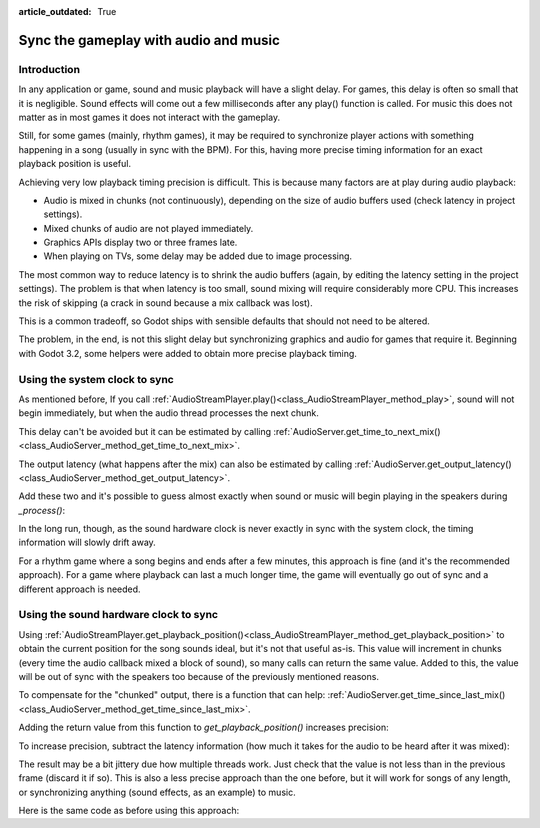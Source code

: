 :article_outdated: True

.. _doc_sync_with_audio:

Sync the gameplay with audio and music
=======================================

Introduction
------------

In any application or game, sound and music playback will have a slight delay. For games, this delay is often so small that it is negligible. Sound effects will come out a few milliseconds after any play() function is called. For music this does not matter as in most games it does not interact with the gameplay.

Still, for some games (mainly, rhythm games), it may be required to synchronize player actions with something happening in a song (usually in sync with the BPM). For this, having more precise timing information for an exact playback position is useful.

Achieving very low playback timing precision is difficult. This is because many factors are at play during audio playback:

* Audio is mixed in chunks (not continuously), depending on the size of audio buffers used (check latency in project settings).
* Mixed chunks of audio are not played immediately.
* Graphics APIs display two or three frames late.
* When playing on TVs, some delay may be added due to image processing.

The most common way to reduce latency is to shrink the audio buffers (again, by editing the latency setting in the project settings). The problem is that when latency is too small, sound mixing will require considerably more CPU. This increases the risk of skipping (a crack in sound because a mix callback was lost).

This is a common tradeoff, so Godot ships with sensible defaults that should not need to be altered.

The problem, in the end, is not this slight delay but synchronizing graphics and audio for games that require it. Beginning with Godot 3.2, some helpers were added to obtain more precise playback timing.

Using the system clock to sync
------------------------------

As mentioned before, If you call :ref:`AudioStreamPlayer.play()<class_AudioStreamPlayer_method_play>`, sound will not begin immediately, but when the audio thread processes the next chunk.

This delay can't be avoided but it can be estimated by calling :ref:`AudioServer.get_time_to_next_mix()<class_AudioServer_method_get_time_to_next_mix>`.

The output latency (what happens after the mix) can also be estimated by calling :ref:`AudioServer.get_output_latency()<class_AudioServer_method_get_output_latency>`.

Add these two and it's possible to guess almost exactly when sound or music will begin playing in the speakers during *_process()*:

.. tabs::
 .. code-tab:: gdscript GDScript

    var time_begin
    var time_delay


    func _ready():
        time_begin = Time.get_ticks_usec()
        time_delay = AudioServer.get_time_to_next_mix() + AudioServer.get_output_latency()
        $Player.play()


    func _process(delta):
        # Obtain from ticks.
        var time = (Time.get_ticks_usec() - time_begin) / 1000000.0
        # Compensate for latency.
        time -= time_delay
        # May be below 0 (did not begin yet).
        time = max(0, time)
        print("Time is: ", time)

 .. code-tab:: csharp

    private double _timeBegin;
    private double _timeDelay;

    public override void _Ready()
    {
        _timeBegin = Time.GetTicksUsec();
        _timeDelay = AudioServer.GetTimeToNextMix() + AudioServer.GetOutputLatency();
        GetNode<AudioStreamPlayer>("Player").Play();
    }

    public override void _Process(double _delta)
    {
        double time = (Time.GetTicksUsec() - _timeBegin) / 1000000.0d;
        time = Math.Max(0.0d, time - _timeDelay);
        GD.Print(string.Format("Time is: {0}", time));
    }


In the long run, though, as the sound hardware clock is never exactly in sync with the system clock, the timing information will slowly drift away.

For a rhythm game where a song begins and ends after a few minutes, this approach is fine (and it's the recommended approach). For a game where playback can last a much longer time, the game will eventually go out of sync and a different approach is needed.

Using the sound hardware clock to sync
--------------------------------------

Using :ref:`AudioStreamPlayer.get_playback_position()<class_AudioStreamPlayer_method_get_playback_position>` to obtain the current position for the song sounds ideal, but it's not that useful as-is. This value will increment in chunks (every time the audio callback mixed a block of sound), so many calls can return the same value. Added to this, the value will be out of sync with the speakers too because of the previously mentioned reasons.

To compensate for the "chunked" output, there is a function that can help: :ref:`AudioServer.get_time_since_last_mix()<class_AudioServer_method_get_time_since_last_mix>`.


Adding the return value from this function to *get_playback_position()* increases precision:

.. tabs::
 .. code-tab:: gdscript GDScript

    var time = $Player.get_playback_position() + AudioServer.get_time_since_last_mix()

 .. code-tab:: csharp

    double time = GetNode<AudioStreamPlayer>("Player").GetPlaybackPosition() + AudioServer.GetTimeSinceLastMix();


To increase precision, subtract the latency information (how much it takes for the audio to be heard after it was mixed):

.. tabs::
 .. code-tab:: gdscript GDScript

    var time = $Player.get_playback_position() + AudioServer.get_time_since_last_mix() - AudioServer.get_output_latency()

 .. code-tab:: csharp

    double time = GetNode<AudioStreamPlayer>("Player").GetPlaybackPosition() + AudioServer.GetTimeSinceLastMix() - AudioServer.GetOutputLatency();

The result may be a bit jittery due how multiple threads work. Just check that the value is not less than in the previous frame (discard it if so). This is also a less precise approach than the one before, but it will work for songs of any length, or synchronizing anything (sound effects, as an example) to music.

Here is the same code as before using this approach:

.. tabs::
 .. code-tab:: gdscript GDScript


    func _ready():
        $Player.play()


    func _process(delta):
        var time = $Player.get_playback_position() + AudioServer.get_time_since_last_mix()
        # Compensate for output latency.
        time -= AudioServer.get_output_latency()
        print("Time is: ", time)

 .. code-tab:: csharp

    public override void _Ready()
    {
        GetNode<AudioStreamPlayer>("Player").Play();
    }

    public override void _Process(double _delta)
    {
        double time = GetNode<AudioStreamPlayer>("Player").GetPlaybackPosition() + AudioServer.GetTimeSinceLastMix();
        // Compensate for output latency.
        time -= AudioServer.GetOutputLatency();
        GD.Print(string.Format("Time is: {0}", time));
    }
